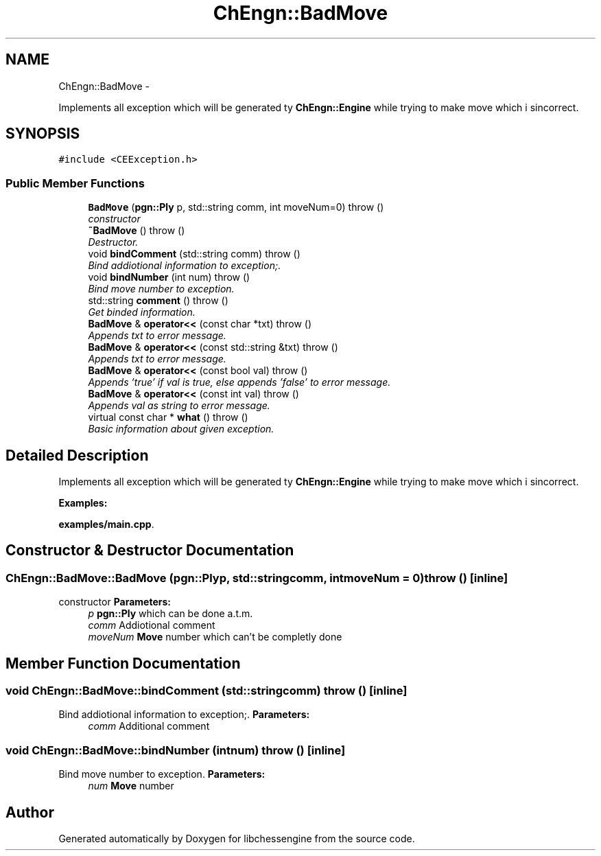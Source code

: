 .TH "ChEngn::BadMove" 3 "Thu Dec 29 2011" "Version 0.2.1" "libchessengine" \" -*- nroff -*-
.ad l
.nh
.SH NAME
ChEngn::BadMove \- 
.PP
Implements all exception which will be generated ty \fBChEngn::Engine\fP while trying to make move which i sincorrect.  

.SH SYNOPSIS
.br
.PP
.PP
\fC#include <CEException.h>\fP
.SS "Public Member Functions"

.in +1c
.ti -1c
.RI "\fBBadMove\fP (\fBpgn::Ply\fP p, std::string comm, int moveNum=0)  throw ()"
.br
.RI "\fIconstructor \fP"
.ti -1c
.RI "\fB~BadMove\fP ()  throw ()"
.br
.RI "\fIDestructor. \fP"
.ti -1c
.RI "void \fBbindComment\fP (std::string comm)  throw ()"
.br
.RI "\fIBind addiotional information to exception;. \fP"
.ti -1c
.RI "void \fBbindNumber\fP (int num)  throw ()"
.br
.RI "\fIBind move number to exception. \fP"
.ti -1c
.RI "std::string \fBcomment\fP ()  throw ()"
.br
.RI "\fIGet binded information. \fP"
.ti -1c
.RI "\fBBadMove\fP & \fBoperator<<\fP (const char *txt)  throw ()"
.br
.RI "\fIAppends txt to error message. \fP"
.ti -1c
.RI "\fBBadMove\fP & \fBoperator<<\fP (const std::string &txt)  throw ()"
.br
.RI "\fIAppends txt to error message. \fP"
.ti -1c
.RI "\fBBadMove\fP & \fBoperator<<\fP (const bool val)  throw ()"
.br
.RI "\fIAppends 'true' if val is true, else appends 'false' to error message. \fP"
.ti -1c
.RI "\fBBadMove\fP & \fBoperator<<\fP (const int val)  throw ()"
.br
.RI "\fIAppends val as string to error message. \fP"
.ti -1c
.RI "virtual const char * \fBwhat\fP ()  throw ()"
.br
.RI "\fIBasic information about given exception. \fP"
.in -1c
.SH "Detailed Description"
.PP 
Implements all exception which will be generated ty \fBChEngn::Engine\fP while trying to make move which i sincorrect. 
.PP
\fBExamples: \fP
.in +1c
.PP
\fBexamples/main.cpp\fP.
.SH "Constructor & Destructor Documentation"
.PP 
.SS "ChEngn::BadMove::BadMove (\fBpgn::Ply\fPp, std::stringcomm, intmoveNum = \fC0\fP)  throw ()\fC [inline]\fP"
.PP
constructor \fBParameters:\fP
.RS 4
\fIp\fP \fBpgn::Ply\fP which can be done a.t.m. 
.br
\fIcomm\fP Addiotional comment 
.br
\fImoveNum\fP \fBMove\fP number which can't be completly done 
.RE
.PP

.SH "Member Function Documentation"
.PP 
.SS "void ChEngn::BadMove::bindComment (std::stringcomm)  throw ()\fC [inline]\fP"
.PP
Bind addiotional information to exception;. \fBParameters:\fP
.RS 4
\fIcomm\fP Additional comment 
.RE
.PP

.SS "void ChEngn::BadMove::bindNumber (intnum)  throw ()\fC [inline]\fP"
.PP
Bind move number to exception. \fBParameters:\fP
.RS 4
\fInum\fP \fBMove\fP number 
.RE
.PP


.SH "Author"
.PP 
Generated automatically by Doxygen for libchessengine from the source code.
